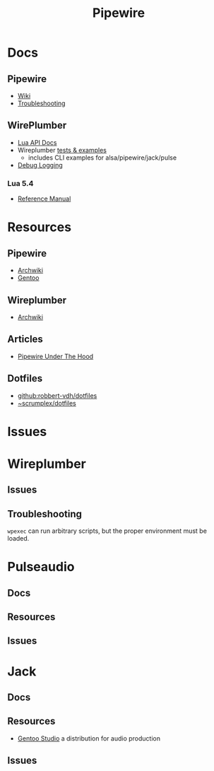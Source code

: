 :PROPERTIES:
:ID:       b4aec5d0-2ee8-40c3-b1cf-937737d465e6
:END:
#+TITLE: Pipewire


* Docs

** Pipewire
+ [[https://gitlab.freedesktop.org/pipewire/pipewire/-/wikis/home][Wiki]]
+ [[https://gitlab.freedesktop.org/pipewire/pipewire/-/wikis/Troubleshooting][Troubleshooting]]

** WirePlumber
+ [[https://pipewire.pages.freedesktop.org/wireplumber/lua_api/lua_introduction.html][Lua API Docs]]
+ Wireplumber [[https://pipewire.pages.freedesktop.org/wireplumber/testing.html#wireplumber-examples][tests & examples]]
  - includes CLI examples for alsa/pipewire/jack/pulse
+ [[https://pipewire.pages.freedesktop.org/wireplumber/daemon-logging.html][Debug Logging]]



*** Lua 5.4
+ [[https://www.lua.org/manual/5.4/manual.html][Reference Manual]]

* Resources
** Pipewire
+ [[https://wiki.archlinux.org/title/PipeWire][Archwiki]]
+ [[https://wiki.gentoo.org/wiki/PipeWire][Gentoo]]

** Wireplumber
+ [[https://wiki.archlinux.org/title/WirePlumber][Archwiki]]

** Articles
+ [[https://venam.nixers.net/blog/unix/2021/06/23/pipewire-under-the-hood.html][Pipewire Under The Hood]]

** Dotfiles
- [[github:robbert-vdh/dotfiles]]
- [[https://git.sr.ht/~scrumplex/dotfiles/tree/master/item/pipewire/.config][~scrumplex/dotfiles]]

* Issues

* Wireplumber

** Issues


** Troubleshooting

=wpexec= can run arbitrary scripts, but the proper environment must be loaded.

* Pulseaudio

** Docs

** Resources

** Issues

* Jack

** Docs

** Resources

+ [[https://gentoostudio.org/][Gentoo Studio]] a distribution for audio production

** Issues
